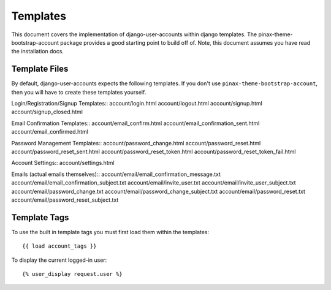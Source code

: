 .. _templates:

============
Templates
============
This document covers the implementation of django-user-accounts within django 
templates. The pinax-theme-bootstrap-account package provides a good starting 
point to build off of. Note, this document assumes you have read the 
installation docs.

Template Files
===============

By default, django-user-accounts expects the following templates. If you 
don't use ``pinax-theme-bootstrap-account``, then you will have to create 
these templates yourself.


Login/Registration/Signup Templates::
account/login.html
account/logout.html
account/signup.html
account/signup_closed.html

Email Confirmation Templates::
account/email_confirm.html
account/email_confirmation_sent.html
account/email_confirmed.html

Password Management Templates::
account/password_change.html
account/password_reset.html
account/password_reset_sent.html
account/password_reset_token.html
account/password_reset_token_fail.html

Account Settings::
account/settings.html

Emails (actual emails themselves)::
account/email/email_confirmation_message.txt
account/email/email_confirmation_subject.txt
account/email/invite_user.txt
account/email/invite_user_subject.txt
account/email/password_change.txt
account/email/password_change_subject.txt
account/email/password_reset.txt
account/email/password_reset_subject.txt

Template Tags
=============
To use the built in template tags you must first load them within the templates::

{{ load account_tags }}

To display the current logged-in user::

{% user_display request.user %}
